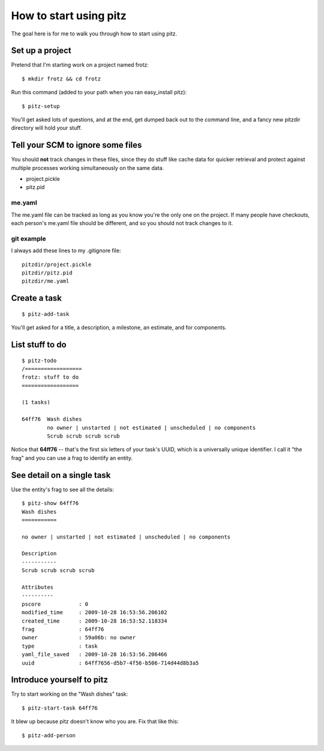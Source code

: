 +++++++++++++++++++++++
How to start using pitz
+++++++++++++++++++++++

The goal here is for me to walk you through how to start using pitz.

Set up a project
================

Pretend that I'm starting work on a project named frotz::

    $ mkdir frotz && cd frotz

Run this command (added to your path when you ran easy_install
pitz)::

    $ pitz-setup

You'll get asked lots of questions, and at the end, get dumped back out
to the command line, and a fancy new pitzdir directory will hold your
stuff.

Tell your SCM to ignore some files
==================================

You should **not** track changes in these files, since they do stuff
like cache data for quicker retrieval and protect against multiple
processes working simultaneously on the same data.

*   project.pickle
*   pitz.pid

me.yaml
-------

The me.yaml file can be tracked as long as you know you're the only one on the
project.  If many people have checkouts, each person's me.yaml file
should be different, and so you should not track changes to it.


git example
-----------

I always add these lines to my .gitignore file::

    pitzdir/project.pickle
    pitzdir/pitz.pid
    pitzdir/me.yaml


Create a task
=============

::

    $ pitz-add-task

You'll get asked for a title, a description, a milestone, an estimate, and for
components.


List stuff to do
================

::

    $ pitz-todo
    /==================
    frotz: stuff to do
    ==================

    (1 tasks)

    64ff76  Wash dishes
            no owner | unstarted | not estimated | unscheduled | no components
            Scrub scrub scrub scrub


Notice that **64ff76** -- that's the first six letters of your task's UUID,
which is a universally unique identifier.  I call it "the frag" and you can use
a frag to identify an entity.


See detail on a single task
===========================

Use the entity's frag to see all the details::

    $ pitz-show 64ff76
    Wash dishes
    ===========

    no owner | unstarted | not estimated | unscheduled | no components

    Description
    -----------
    Scrub scrub scrub scrub

    Attributes
    ----------
    pscore            : 0
    modified_time     : 2009-10-28 16:53:56.206102
    created_time      : 2009-10-28 16:53:52.118334
    frag              : 64ff76
    owner             : 59a06b: no owner
    type              : task
    yaml_file_saved   : 2009-10-28 16:53:56.206466
    uuid              : 64ff7656-d5b7-4f56-b506-714d44d8b3a5


Introduce yourself to pitz
==========================

Try to start working on the "Wash dishes" task::

    $ pitz-start-task 64ff76

It blew up because pitz doesn't know who you are.  Fix that like this::

    $ pitz-add-person



